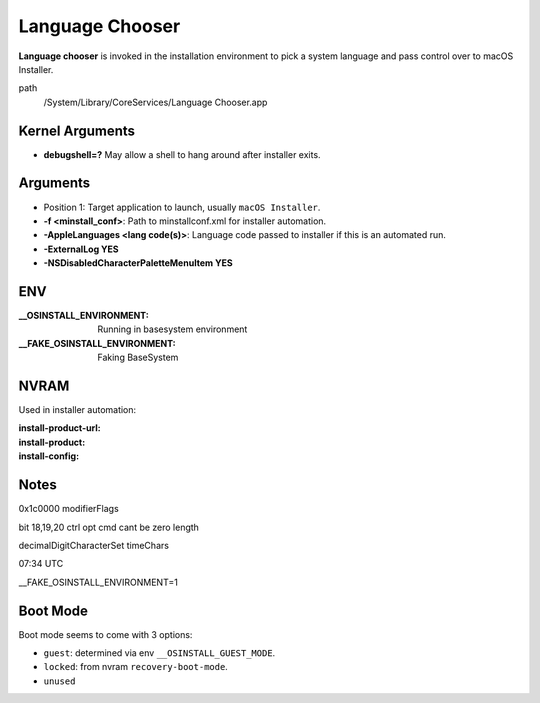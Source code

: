 Language Chooser
================

**Language chooser** is invoked in the installation environment to pick a system language and pass control over to
macOS Installer.

path
    /System/Library/CoreServices/Language Chooser.app


Kernel Arguments
----------------

- **debugshell=?** May allow a shell to hang around after installer exits.

Arguments
---------

- Position 1: Target application to launch, usually ``macOS Installer``.
- **-f <minstall_conf>**: Path to minstallconf.xml for installer automation.
- **-AppleLanguages <lang code(s)>**: Language code passed to installer if this is an automated run.
- **-ExternalLog YES**
- **-NSDisabledCharacterPaletteMenuItem YES**

ENV
---

:__OSINSTALL_ENVIRONMENT: Running in basesystem environment
:__FAKE_OSINSTALL_ENVIRONMENT: Faking BaseSystem

NVRAM
-----

Used in installer automation:

:install-product-url:
:install-product:
:install-config:



Notes
-----

0x1c0000 modifierFlags

bit 18,19,20
ctrl opt cmd
cant be zero length

decimalDigitCharacterSet
timeChars

07:34 UTC

__FAKE_OSINSTALL_ENVIRONMENT=1

Boot Mode
---------

Boot mode seems to come with 3 options:

- ``guest``: determined via env ``__OSINSTALL_GUEST_MODE``.
- ``locked``: from nvram ``recovery-boot-mode``.
- ``unused``


